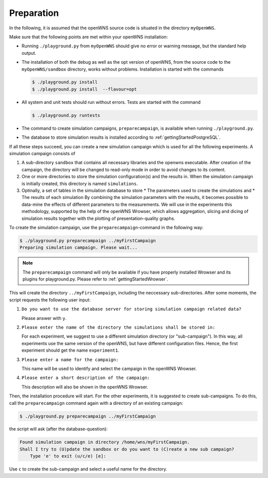 ===========
Preparation
===========

In the following, it is assumed that the openWNS source code is
situated in the directory ``myOpenWNS``.

Make sure that the following points are met within your openWNS
installation:

* Running ``./playground.py`` from ``myOpenWNS`` should give no error or
  warning message, but the standard help output.

* The installation of both the debug as well as the opt version of
  openWNS, from the source code to the ``myOpenWNS/sandbox`` directory,
  works without problems. Installation is started with the commands

  .. code-block:: bash

     $ ./playground.py install
     $ ./playground.py install  --flavour=opt

* All system and unit tests should run without errors. Tests are
  started with the command

  .. code-block:: bash

     $ ./playground.py runtests

* The command to create simulation campaigns, ``preparecampaign``, is
  available when running ``./playground.py``.

* The database to store simulation results is installed according to
  :ref:`gettingStartedPostgreSQL`.

If all these steps succeed, you can create a new simulation campaign
which is used for all the following experiments. A simulation campaign
consists of

#. A sub-directory ``sandbox`` that contains all necessary libraries
   and the openwns executable. After creation of the campaign, the
   directory will be changed to read-only mode in order to avoid
   changes to its content.

#. One or more directories to store the simulation configuration(s)
   and the results in. When the simulation campaign is initially
   created, this directory is named ``simulations``.

#. Optinally, a set of tables in the simulation database to store
   * The parameters used to create the simulations and
   * The results of each simulation
   By combining the simulation parameters with the results, it becomes
   possible to data-mine the effects of different parameters to the
   measurements. We will use in the experiments this methodology,
   supported by the help of the openWNS Wrowser, which allows
   aggregation, slicing and dicing of simulation results together with
   the plotting of presentation-quality graphs.

To create the simulation campaign, use the ``preparecampaign``-command
in the following way:

.. code-block:: bash

   $ ./playground.py preparecampaign ../myFirstCampaign
   Preparing simulation campaign. Please wait...

.. note::

  The ``preparecampaign`` command will only be available if you have
  properly installed Wrowser and its plugins for playground.py. Please
  refer to :ref:`gettingStartedWrowser`.

This will create the directory ``../myFirstCampaign``, including the
neccessary sub-directories. After some moments, the script requests
the following user input:

#. ``Do you want to use the database server for storing simulation
   campaign related data?``

   Please answer with ``y``.

#. ``Please enter the name of the directory the simulations shall be
   stored in:``

   For each experiment, we suggest to use a different simulation
   directory (or "sub-campaign"). In this way, all experiments use the
   same version of the openWNS, but have different configuration
   files. Hence, the first experiment should get the name
   ``experiment1``.

#. ``Please enter a name for the campaign:``

   This name will be used to identify and select the campaign in the
   openWNS Wrowser.

#. ``Please enter a short description of the campaign:``

   This description will also be shown in the openWNS Wrowser.

Then, the installation procedure will start. For the other
experiments, it is suggested to create sub-campaigns. To do this, call
the ``preparecampaign`` command again with a directory of an existing
campaign:

.. code-block:: bash

   $ ./playground.py preparecampaign ../myFirstCampaign

the script will ask (after the database-question):

.. code-block:: bash

   Found simulation campaign in directory /home/wns/myFirstCampaign.
   Shall I try to (U)pdate the sandbox or do you want to (C)reate a new sub campaign?
       Type 'e' to exit (u/c/e) [e]:

Use ``c`` to create the sub-campaign and select a useful name for the
directory.

